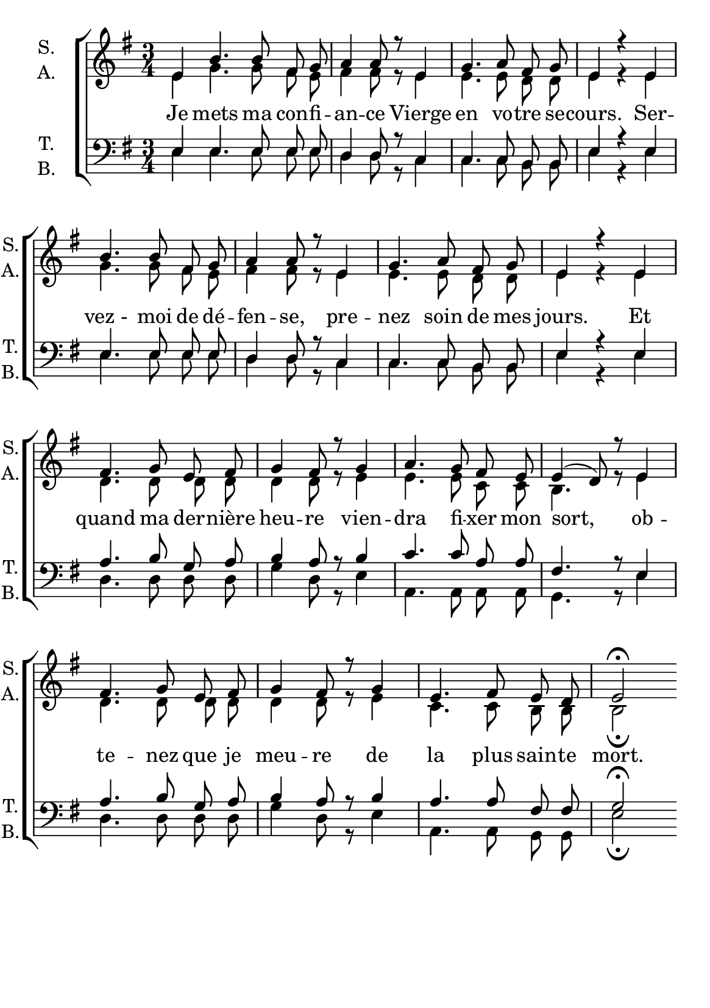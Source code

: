 \version "2.18.2"
\language "italiano"

\header {
  % Supprimer le pied de page par défaut
  tagline = ##f
}

\paper {
  #(set-paper-size "a5")
}

\layout {
  \context {
    \Score
    \remove "Bar_number_engraver"
  }
  \context {
    \Voice
    \consists "Melody_engraver"
    \override Stem #'neutral-direction = #'()
  }
}

global = {
  \key sol \major
  \time 3/4
  \autoBeamOff
}

soprano = \relative do'' {
  \global
  % En avant la musique !
 \partial1 mi,4 si'4. si8 fad sol la4 la8 r8
 mi4 sol4. la8 fad sol mi4 r4
 mi4 si'4. si8 fad sol la4 la8 r8
 mi4 sol4. la8 fad sol mi4 r4
 mi fad4. sol8 mi8 fad sol4 fad8 r8
 sol4 la4. sol8 fad mi mi4(re8) r8
 mi4 fad4. sol8 mi8 fad sol4 fad8 r8
 sol4 mi4. fad8 mi re mi2\fermata
 
}

alto = \relative do' {
  \global
  % En avant la musique !
 mi4 sol4. sol8 fad mi fad4 fad8 r8
 mi4 mi4. mi8 re re mi4 r4
 mi4 sol4. sol8 fad mi fad4 fad8 r8
 mi4 mi4. mi8 re re mi4 r4
 mi4 re4. re8 re re re4 re8 r8
 mi4 mi4. mi8 do8 do si4. r8
 mi4 re4. re8 re re re4 re8 r8
 mi4 do4. do8 si si si2\fermata

}

tenor = \relative do' {
  \global
  % En avant la musique !
mi,4 mi4. mi8 mi mi re4 re8 r8
do4 do4. do8 si si mi4 r4
mi4 mi4. mi8 mi mi re4 re8 r8
do4 do4. do8 si si mi4 r4
mi la4. si8 sol la si4 la8 r8
si4 do4. do8 la8 la fad4. r8
mi4 la4. si8 sol la si4 la8 r8
si4 la4. la8 fad fad sol2\fermata


}

bass = \relative do {
  \global
  % En avant la musique !
 mi4 mi4. mi8 mi mi re4 re8 r8
do4 do4. do8 si si mi4 r4
mi4 mi4. mi8 mi mi re4 re8 r8
do4 do4. do8 si si mi4 r4 

mi4 re4. re8 re re sol4 re8 r8
mi4 la,4. la8 la la sol4. r8
mi'4 re4. re8 re re sol4 re8 r8
mi4 la,4. la8 sol sol mi'2\fermata
}

verse = \lyricmode {
  % Ajouter ici des paroles.
Je mets ma con -- fi -- an -- ce
Vierge en vo -- tre se -- cours.
Ser -- vez_- moi de dé -- fen -- se,
pre -- nez soin de mes jours.
Et quand ma der -- nière heu -- re
vien -- dra fi -- xer mon sort,
ob -- te -- nez que je meu -- re
de la plus sain -- te mort.
}

rehearsalMidi = #
(define-music-function
 (parser location name midiInstrument lyrics) (string? string? ly:music?)
 #{
   \unfoldRepeats <<
     \new Staff = "soprano" \new Voice = "soprano" { \soprano }
     \new Staff = "alto" \new Voice = "alto" { \alto }
     \new Staff = "tenor" \new Voice = "tenor" { \tenor }
     \new Staff = "bass" \new Voice = "bass" { \bass }
     \context Staff = $name {
       \set Score.midiMinimumVolume = #0.5
       \set Score.midiMaximumVolume = #0.5
       \set Score.tempoWholesPerMinute = #(ly:make-moment 100 4)
       \set Staff.midiMinimumVolume = #0.8
       \set Staff.midiMaximumVolume = #1.0
       \set Staff.midiInstrument = $midiInstrument
     }
     \new Lyrics \with {
       alignBelowContext = $name
     } \lyricsto $name $lyrics
   >>
 #})

\score {
  \new ChoirStaff <<
    \new Staff \with {
      midiInstrument = "choir aahs"
      instrumentName = \markup \center-column { "S." "A." }
      shortInstrumentName = \markup \center-column { "S." "A." }
    } <<
      \new Voice = "soprano" { \voiceOne \soprano }
      \new Voice = "alto" { \voiceTwo \alto }
    >>
    \new Lyrics \with {
      \override VerticalAxisGroup #'staff-affinity = #CENTER
    } \lyricsto "soprano" \verse
    \new Staff \with {
      midiInstrument = "choir aahs"
      instrumentName = \markup \center-column { "T." "B." }
      shortInstrumentName = \markup \center-column { "T." "B." }
    } <<
      \clef bass
      \new Voice = "tenor" { \voiceOne \tenor }
      \new Voice = "bass" { \voiceTwo \bass }
    >>
  >>
  \layout { }
  \midi {
    \tempo 4=100
  }
}

% Fichiers MIDI pour répétitions :
\book {
  \bookOutputSuffix "soprano"
  \score {
    \rehearsalMidi "soprano" "soprano sax" \verse
    \midi { }
  }
}

\book {
  \bookOutputSuffix "alto"
  \score {
    \rehearsalMidi "alto" "soprano sax" \verse
    \midi { }
  }
}

\book {
  \bookOutputSuffix "tenor"
  \score {
    \rehearsalMidi "tenor" "tenor sax" \verse
    \midi { }
  }
}

\book {
  \bookOutputSuffix "bass"
  \score {
    \rehearsalMidi "bass" "tenor sax" \verse
    \midi { }
  }
}

